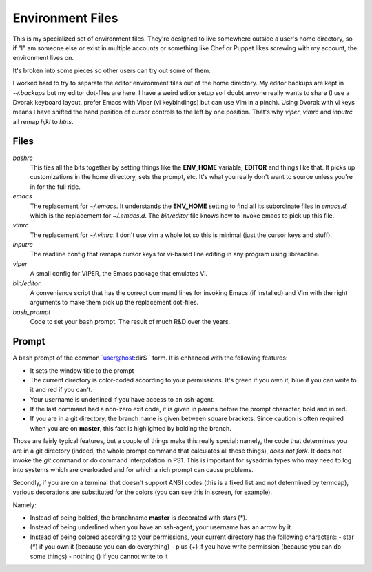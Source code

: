Environment Files
=================

This is my specialized set of environment files. They're
designed to live somewhere outside a user's home directory,
so if "I" am someone else or exist in multiple accounts or
something like Chef or Puppet likes screwing with my account,
the environment lives on.

It's broken into some pieces so other users can try out
some of them.

I worked hard to try to separate the editor environment
files out of the home directory. My editor backups
are kept in `~/.backups` but my editor dot-files are
here. I have a weird editor setup so I doubt anyone
really wants to share (I use a Dvorak keyboard layout,
prefer Emacs with Viper (vi keybindings) but can use
Vim in a pinch). Using Dvorak with vi keys means I
have shifted the hand position of cursor controls to
the left by one position. That's why `viper`, `vimrc`
and `inputrc` all remap `hjkl` to `htns`.

Files
-----

`bashrc`
    This ties all the bits together by setting things like the
    **ENV_HOME** variable, **EDITOR** and things like that. It picks
    up customizations in the home directory, sets the prompt,
    etc. It's what you really don't want to source unless you're in
    for the full ride.

`emacs`
    The replacement for `~/.emacs`. It understands the **ENV_HOME**
    setting to find all its subordinate files in `emacs.d`, which is
    the replacement for `~/.emacs.d`. The `bin/editor` file knows how
    to invoke emacs to pick up this file.

`vimrc`
    The replacement for `~/.vimrc`. I don't use vim a whole lot
    so this is minimal (just the cursor keys and stuff).

`inputrc`
    The readline config that remaps cursor keys for vi-based line
    editing in any program using libreadline.

`viper`
    A small config for VIPER, the Emacs package that emulates Vi.

`bin/editor`
    A convenience script that has the correct command lines for
    invoking Emacs (if installed) and Vim with the right arguments
    to make them pick up the replacement dot-files.

`bash_prompt`
    Code to set your bash prompt. The result of much R&D over the years.

Prompt
------

A bash prompt of the common `user@host:dir$ ` form. It is enhanced
with the following features:

* It sets the window title to the prompt

* The current directory is color-coded according to your
  permissions. It's green if you own it, blue if you can write
  to it and red if you can't.

* Your username is underlined if you have access to an ssh-agent.

* If the last command had a non-zero exit code, it is given in
  parens before the prompt character, bold and in red.

* If you are in a git directory, the branch name is given between
  square brackets. Since caution is often required when you are
  on **master**, this fact is highlighted by bolding the branch.

Those are fairly typical features, but a couple of things make this
really special: namely, the code that determines you are in a git
directory (indeed, the whole prompt command that calculates all these
things), *does not fork*. It does not invoke the `git` command or do
command interpolation in PS1. This is important for sysadmin types
who may need to log into systems which are overloaded and for which
a rich prompt can cause problems.

Secondly, if you are on a terminal that doesn't support ANSI codes
(this is a fixed list and not determined by termcap), various decorations
are substituted for the colors (you can see this in screen, for example).

Namely:

* Instead of being bolded, the branchname **master** is decorated with
  stars (`*`).
* Instead of being underlined when you have an ssh-agent, your username
  has an arrow by it.
* Instead of being colored according to your permissions, your current
  directory has the following characters:
  - star (`*`) if you own it (because you can do everything)
  - plus (`+`) if you have write permission (because you can do some things)
  - nothing () if you cannot write to it
